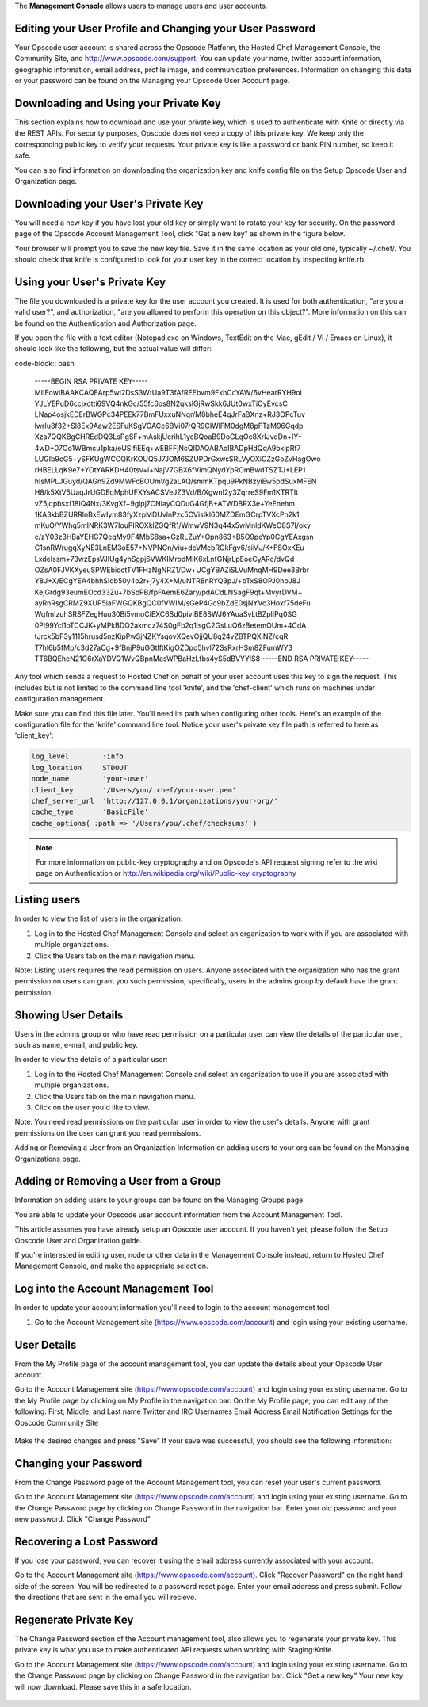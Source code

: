 .. The contents of this file are included in multiple topics.
.. This file should not be changed in a way that hinders its ability to appear in multiple documentation sets.

The **Management Console** allows users to manage users and user accounts.



Editing your User Profile and Changing your User Password
=====================================================
Your Opscode user account is shared across the Opscode Platform, the Hosted Chef Management Console, the Community Site, and http://www.opscode.com/support. You can update your name, twitter account information, geographic information, email address, profile image, and communication preferences. Information on changing this data or your password can be found on the Managing your Opscode User Account page.

Downloading and Using your Private Key
=====================================================
This section explains how to download and use your private key, which is used to authenticate with Knife or directly via the REST APIs. For security purposes, Opscode does not keep a copy of this private key. We keep only the corresponding public key to verify your requests. Your private key is like a password or bank PIN number, so keep it safe.

You can also find information on downloading the organization key and knife config file on the Setup Opscode User and Organization page.

Downloading your User's Private Key
=====================================================
You will need a new key if you have lost your old key or simply want to rotate your key for security. On the password page of the Opscode Account Management Tool, click "Get a new key" as shown in the figure below.

Your browser will prompt you to save the new key file. Save it in the same location as your old one, typically ~/.chef/. You should check that knife is configured to look for your user key in the correct location by inspecting knife.rb.

Using your User's Private Key
=====================================================
The file you downloaded is a private key for the user account you created. It is used for both authentication, "are you a valid user?", and authorization, "are you allowed to perform this operation on this object?". More information on this can be found on the Authentication and Authorization page.

If you open the file with a text editor (Notepad.exe on Windows, TextEdit on the Mac, gEdit / Vi / Emacs on Linux), it should look like the following, but the actual value will differ:

code-block:: bash

   -----BEGIN RSA PRIVATE KEY-----
   MIIEowIBAAKCAQEArp5wl2DsS3WtUa9T3fAfREEbvm9FkhCcYAW/6vHearRYH9oi
   YJLYEPuD6ccjxotti69VQ4nkGc/55fc6os8N2qkslGjRwSkk6JUt0wxTiOyEvcsC
   LNap4osjkEDErBWGPc34PEEk77BmFUxxuNNqr/M8bheE4qJrFaBXnz+RJ3OPcTuv
   lwrIu8f32+Sl8Ex9Aaw2ESFuKSgVOACc6BVi07rQR9CIWlFM0dgM8pFTzM96Gqdp
   Xza7QQKBgCHREdDQ3LsPgSF+mAskjUcrihL1ycBQoaB9DoGLqOc8XrIJvdDn+IY+
   4wD+07Oo1WBmcu1pka/eUSIfiEEq+wEBFFjNcQIDAQABAoIBADpHdQqA9bxlpRf7
   LUGIb9cG5+ySFKUgWCCQKrKOUQ5J7JOM6SZUPDrGxwsSRLVyOXiCZzGoZvHagOwo
   rHBELLqK9e7+YOtYARKDH40tsv+i+NajV7GBX6fVimQNydYpROmBwdTSZTJ+LEP1
   hIsMPLJGuyd/QAGn9Zd9MWFcBOUmVg2aLAQ/smmKTpqu9PkNBzyiEw5pdSuxMFEN
   H8/k5XtV5UaqJrUGDEqMphUFXYsACSVeJZ3Vd/B/XgwnI2y3ZqrreS9Fm1KTRTIt
   vZ5jqpbsxf18IQ4Nx/3KvgXf+9glpj7CNIayCQDuG4GfjB+ATWDBRX3e+YeEnehm
   1KA3kbBZURRlnBxEwIym83fyXzpMDUvlnPzc5CVisIkl60MZDEmGCrpTVXcPn2k1
   mKuO/YWhg5mINRK3W7IouPIROXklZGQfR1/WmwV9N3q44x5wMnldKWeO8S7I/oky
   c/zY03z3HBaYEHG7QeqMy9F4MbS8sa+GzRLZuY+Opn863+B5O9pcYp0CgYEAxgsn
   C1snRWrugqXyNE3LnEM3oE57+NVPNGn/viu+dcVMcbRGkFgv6/siMJ/K+FSOxKEu
   LxdeIssm+73wzEpsVJIUg4yhSgpj6VWKIMrodMiK6xLnfGNjrLpEoeCyARc/dvQd
   OZsA0FJVKXyeuSPWEbioctTV1FHzNgNRZ1/Dw+UCgYBAZiSLVuMnqMH9Dee3Brbr
   Y8J+X/ECgYEA4bhhSIdb50y4o2r+j7y4X+M/uNTRBnRYQ3pJ/+bTxS8OPJ0hbJ8J
   KejGrdg93eumEOcd33Zu+7bSpPB/fpFAemE6Zary/pdACdLNSagF9qt+MvyrDVM+
   ayRnRsgCRMZ9XUP5iaFWGQKBgQC0fVWIM/sGeP4Gc9bZdE0sjNYVc3Hoxf75deFu
   WqfmIzuhSRSFZegHuu30Bi5vmoCiEXC6Sd0pivIBE8SWJ6YAuaSvLtBZpIiPq0SG
   0Pl99Ycl1oTCCJK+yMPkBDQ2akmcz74S0gFb2q1isgC2GsLuQ6zBetemOUm+4CdA
   tJrck5bF3y1115hrusd5nzKipPwSjNZKYsqovXQevOjjQU8q24vZBTPQXiNZ/cqR
   T7hl6b5fMp/c3d27aCg+9fBnjP9uGGtIftKigOZDpd5hvl72SsRxrHSm8ZFumWY3
   TT6BQEheN21G6rXaYDVQ1WvQBpnMasWPBaHzLfbs4yS5dBVYYlS8 
   -----END RSA PRIVATE KEY-----

Any tool which sends a request to Hosted Chef on behalf of your user account uses this key to sign the request. This includes but is not limited to the command line tool 'knife', and the 'chef-client' which runs on machines under configuration management.

Make sure you can find this file later. You'll need its path when configuring other tools. Here's an example of the configuration file for the 'knife' command line tool. Notice your user's private key file path is referred to here as 'client_key':

.. code-block:: ruby

   log_level        :info
   log_location     STDOUT
   node_name        'your-user'
   client_key       '/Users/you/.chef/your-user.pem'
   chef_server_url  'http://127.0.0.1/organizations/your-org/' 
   cache_type       'BasicFile'
   cache_options( :path => '/Users/you/.chef/checksums' )

.. note:: For more information on public-key cryptography and on Opscode's API request signing refer to the wiki page on Authentication or http://en.wikipedia.org/wiki/Public-key_cryptography

Listing users
=====================================================
In order to view the list of users in the organization:

1. Log in to the Hosted Chef Management Console and select an organization to work with if you are associated with multiple organizations.

2. Click the Users tab on the main navigation menu.



Note: Listing users requires the read permission on users. Anyone associated with the organization who has the grant permission on users can grant you such permission, specifically, users in the admins group by default have the grant permission.

Showing User Details
=====================================================
Users in the admins group or who have read permission on a particular user can view the details of the particular user, such as name, e-mail, and public key.

In order to view the details of a particular user:

1. Log in to the Hosted Chef Management Console and select an organization to use if you are associated with multiple organizations.

2. Click the Users tab on the main navigation menu.

3. Click on the user you'd like to view.

Note: You need read permissions on the particular user in order to view the user's details. Anyone with grant permissions on the user can grant you read permissions.

Adding or Removing a User from an Organization
Information on adding users to your org can be found on the Managing Organizations page.

Adding or Removing a User from a Group
=====================================================
Information on adding users to your groups can be found on the Managing Groups page.








You are able to update your Opscode user account information from the Account Management Tool.

This article assumes you have already setup an Opscode user account. If you haven't yet, please follow the Setup Opscode User and Organization guide.

If you're interested in editing user, node or other data in the Management Console instead, return to Hosted Chef Management Console, and make the appropriate selection.

Log into the Account Management Tool
=====================================================
In order to update your account information you'll need to login to the account management tool

1. Go to the Account Management site (https://www.opscode.com/account) and login using your existing username.



User Details
=====================================================
From the My Profile page of the account management tool, you can update the details about your Opscode User account.

Go to the Account Management site (https://www.opscode.com/account) and login using your existing username.
Go to the My Profile page by clicking on My Profile in the navigation bar.
On the My Profile page, you can edit any of the following:
First, Middle, and Last name
Twitter and IRC Usernames
Email Address
Email Notification Settings for the Opscode Community Site

   .. image:: ../../images/step_manage_server_hosted_user_details_1.jpg

Make the desired changes and press "Save"
If your save was successful, you should see the following information:

   .. image:: ../../images/step_manage_server_hosted_user_details_2.jpg

Changing your Password
=====================================================
From the Change Password page of the Account Management tool, you can reset your user's current password.

Go to the Account Management site (https://www.opscode.com/account) and login using your existing username.
Go to the Change Password page by clicking on Change Password in the navigation bar.
Enter your old password and your new password.
Click "Change Password"

   .. image:: ../../images/step_manage_server_hosted_user_password_change.jpg

Recovering a Lost Password
=====================================================
If you lose your password, you can recover it using the email address currently associated with your account.

Go to the Account Management site (https://www.opscode.com/account).
Click "Recover Password" on the right hand side of the screen.
You will be redirected to a password reset page. Enter your email address and press submit.
Follow the directions that are sent in the email you will recieve.

   .. image:: ../../images/step_manage_server_hosted_user_password_recover.jpg

Regenerate Private Key
=====================================================
The Change Password section of the Account management tool, also allows you to regenerate your private key. This private key is what you use to make authenticated API requests when working with Staging:Knife.

Go to the Account Management site (https://www.opscode.com/account) and login using your existing username.
Go to the Change Password page by clicking on Change Password in the navigation bar.
Click "Get a new key"
Your new key will now download. Please save this in a safe location.

   .. image:: ../../images/step_manage_server_hosted_user_regenerate_private_key.jpg



